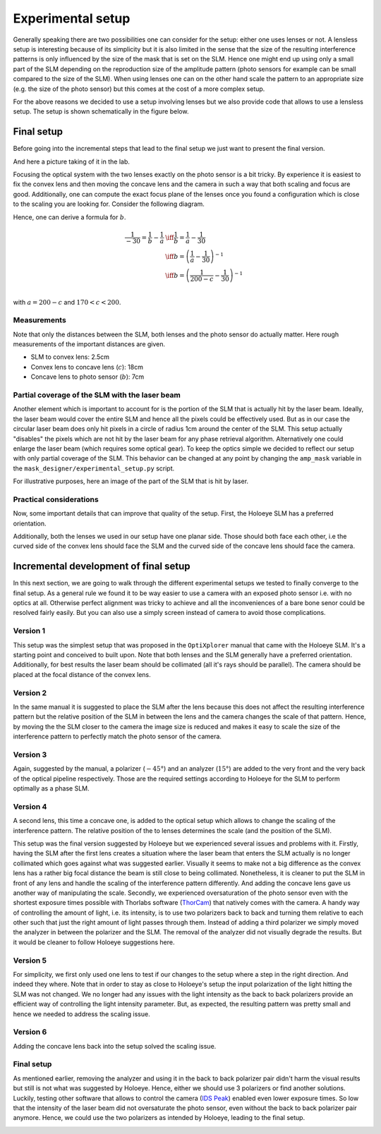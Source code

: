 Experimental setup
==================

Generally speaking there are two possibilities one can consider for the setup:
either one uses lenses or not. A lensless setup is interesting because of its
simplicity but it is also limited in the sense that the size of the resulting
interference patterns is only influenced by the size of the mask that is set on
the SLM. Hence one might end up using only a small part of the SLM depending on
the reproduction size of the amplitude pattern (photo sensors for example can be
small compared to the size of the SLM). When using lenses one can on the other
hand scale the pattern to an appropriate size (e.g. the size of the photo
sensor) but this comes at the cost of a more complex setup.

For the above reasons we decided to use a setup involving lenses but we also
provide code that allows to use a lensless setup. The setup is shown
schematically in the figure below.


.. image:: images/setup_lensless.svg
   :target: images/setup_lensless.svg
   :align: center
   :alt: Lensless setup



Final setup
-----------

Before going into the incremental steps that lead to the final setup we just
want to present the final version.


.. image:: images/setup.svg
   :target: images/setup.svg
   :align: center
   :alt: Experimental setup

And here a picture taking of it in the lab.

.. image:: images/setup.jpg
   :target: images/setup.jpg
   :align: center
   :alt: Experimental setup


Focusing the optical system with the two lenses exactly on the photo sensor is a
bit tricky. By experience it is easiest to fix the convex lens and then moving
the concave lens and the camera in such a way that both scaling and focus are
good. Additionally, one can compute the exact focus plane of the lenses once you
found a configuration which is close to the scaling you are looking for.
Consider the following diagram.

.. image:: images/lenses_diagram.svg
   :target: images/lenses_diagram.svg
   :align: center
   :alt: Lenses diagram

Hence, one can derive a formula for :math:`b`.


.. math::
   \begin{align}
   \frac{1}{-30}=\frac{1}{b}-\frac{1}{a} &\iff \frac{1}{b}=\frac{1}{a}-\frac{1}{30} \\
   &\iff b=\left(\frac{1}{a}-\frac{1}{30}\right)^{-1} \\
   &\iff b=\left(\frac{1}{200-c}-\frac{1}{30}\right)^{-1} \\
   \end{align}

with :math:`a=200-c` and :math:`170 < c < 200`.

Measurements
^^^^^^^^^^^^

Note that only the distances between the SLM, both lenses and the photo sensor
do actually matter. Here rough measurements of the important distances are given.

* SLM to convex lens: 2.5cm
* Convex lens to concave lens (:math:`c`): 18cm
* Concave lens to photo sensor (:math:`b`): 7cm

Partial coverage of the SLM with the laser beam
^^^^^^^^^^^^^^^^^^^^^^^^^^^^^^^^^^^^^^^^^^^^^^^

Another element which is important to account for is the portion of the SLM that
is actually hit by the laser beam. Ideally, the laser beam would cover the
entire SLM and hence all the pixels could be effectively used. But as in our
case the circular laser beam does only hit pixels in a circle of radius 1cm
around the center of the SLM. This setup actually "disables" the pixels which
are not hit by the laser beam for any phase retrieval algorithm. Alternatively
one could enlarge the laser beam (which requires some optical gear). To keep the
optics simple we decided to reflect our setup with only partial coverage of the
SLM. This behavior can be changed at any point by changing the ``amp_mask``
variable in the ``mask_designer/experimental_setup.py`` script.

For illustrative purposes, here an image of the part of the SLM that is hit by
laser.

.. image:: images/amp_mask.png
   :target: images/amp_mask.png
   :align: center
   :alt: Amplitude mask

Practical considerations
^^^^^^^^^^^^^^^^^^^^^^^^
Now, some important details that can improve that quality of the setup. First,
the Holoeye SLM has a preferred orientation.

.. image:: images/slm_orientation.png
   :target: images/slm_orientation.png
   :align: center
   :alt: SLM Orientation

Additionally, both the lenses we used in our setup have one planar side. Those
should both face each other, i.e the curved side of the convex lens should face
the SLM and the curved side of the concave lens should face the camera.

.. image:: images/convex_lens.jpg
   :target: images/convex_lens.jpg
   :align: center
   :alt: Convex Lens

.. image:: images/concave_lens.jpg
   :target: images/concave_lens.jpg
   :align: center
   :alt: Concave Lens


Incremental development of final setup
--------------------------------------

In this next section, we are going to walk through the different experimental
setups we tested to finally converge to the final setup. As a general rule we
found it to be way easier to use a camera with an exposed photo sensor i.e. with
no optics at all. Otherwise perfect alignment was tricky to achieve and all the
inconveniences of a bare bone senor could be resolved fairly easily. But you can
also use a simply screen instead of camera to avoid those complications.

Version 1
^^^^^^^^^

This setup was the simplest setup that was proposed in the ``OptiXplorer`` manual
that came with the Holoeye SLM. It's a starting point and conceived to built
upon. Note that both lenses and the SLM generally have a preferred orientation.
Additionally, for best results the laser beam should be collimated (all it's
rays should be parallel). The camera should be placed at the focal distance of
the convex lens.

.. image:: images/setup_1.svg
   :target: images/setup_1.svg
   :align: center
   :alt: Experimental setup 1




Version 2
^^^^^^^^^

In the same manual it is suggested to place the SLM after the lens because this
does not affect the resulting interference pattern but the
relative position of the SLM in between the lens and the camera changes the
scale of that pattern. Hence, by moving the the SLM closer to the camera the image size is
reduced and makes it easy to scale the size of the interference pattern to
perfectly match the photo sensor of the camera.


.. image:: images/setup_2.svg
   :target: images/setup_2.svg
   :align: center
   :alt: Experimental setup 2



Version 3
^^^^^^^^^

Again, suggested by the manual, a polarizer (:math:`-45°`) and an analyzer (:math:`15°`) are
added to the very front and the very back of the optical pipeline respectively.
Those are the required settings according to Holoeye for the SLM to perform
optimally as a phase SLM.


.. image:: images/setup_3.svg
   :target: images/setup_3.svg
   :align: center
   :alt: Experimental setup 3




Version 4
^^^^^^^^^

A second lens, this time a concave one, is added to the optical setup which
allows to change the scaling of the interference pattern. The
relative position of the to lenses determines the scale (and the position of the
SLM).


.. image:: images/setup_4.svg
   :target: images/setup_4.svg
   :align: center
   :alt: Experimental setup 4



This setup was the final version suggested by Holoeye but we experienced
several issues and problems with it. Firstly, having the SLM after the first lens
creates a situation where the laser beam that enters the SLM actually is no
longer collimated which goes against what was suggested earlier. Visually it
seems to make not a big difference as the convex lens has a rather big focal
distance the beam is still close to being collimated. Nonetheless, it is cleaner
to put the SLM in front of any lens and handle the scaling of the interference
pattern differently. And adding the concave lens gave us another way of
manipulating the scale. Secondly, we experienced oversaturation of the photo sensor
even with the shortest exposure times possible with Thorlabs software
(`ThorCam <https://www.thorlabs.com/software_pages/ViewSoftwarePage.cfm?Code=ThorCam>`_)
that natively comes with the camera. A handy
way of controlling the
amount of light, i.e. its intensity, is to use two polarizers back to back and
turning them relative to each other such that just the right amount of light
passes through them. Instead of adding a third polarizer we simply moved the analyzer
in between the polarizer and the SLM. The removal of the analyzer did not
visually degrade the results. But it would be cleaner to follow Holoeye
suggestions here.

Version 5
^^^^^^^^^

For simplicity, we first only used one lens to test if our changes to the setup
where a step in the right direction. And indeed they where. Note that in order
to stay as close to Holoeye's setup the input polarization of the light
hitting the SLM was not changed. We no longer had any
issues with the light intensity as the back to back polarizers provide an
efficient way of controlling the light intensity parameter. But, as expected, the resulting
pattern was pretty small and hence we needed to address the scaling issue.


.. image:: images/setup_5.svg
   :target: images/setup_5.svg
   :align: center
   :alt: Experimental setup 5



Version 6
^^^^^^^^^

Adding the concave lens back into the setup solved the scaling issue.


.. image:: images/setup_6.svg
   :target: images/setup_6.svg
   :align: center
   :alt: Experimental setup 6



Final setup
^^^^^^^^^^^

As mentioned earlier, removing the analyzer and using it in the back to back
polarizer pair didn't harm the visual results but still is not what was suggested
by Holoeye. Hence, either we should use 3 polarizers or find another solutions.
Luckily, testing other software that allows to control the camera (`IDS
Peak <https://en.ids-imaging.com/download-details/AB00695.html>`_) enabled even
lower exposure times. So low that the intensity of the laser beam did not
oversaturate the photo sensor, even without the back to back polarizer pair
anymore. Hence, we could use the two polarizers as intended by
Holoeye, leading to the final setup.


.. image:: images/setup.svg
   :target: images/setup.svg
   :align: center
   :alt: Experimental setup
